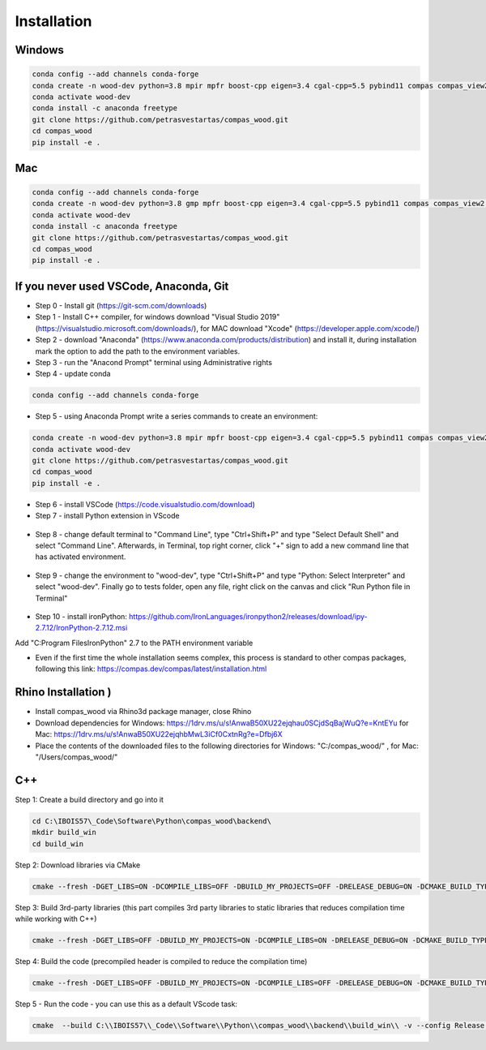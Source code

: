 ********************************************************************************
Installation
********************************************************************************

################################################################################
Windows
################################################################################

.. code-block::

    conda config --add channels conda-forge
    conda create -n wood-dev python=3.8 mpir mpfr boost-cpp eigen=3.4 cgal-cpp=5.5 pybind11 compas compas_view2 --yes
    conda activate wood-dev 
    conda install -c anaconda freetype
    git clone https://github.com/petrasvestartas/compas_wood.git
    cd compas_wood
    pip install -e .


################################################################################
Mac
################################################################################

.. code-block:: 

    conda config --add channels conda-forge
    conda create -n wood-dev python=3.8 gmp mpfr boost-cpp eigen=3.4 cgal-cpp=5.5 pybind11 compas compas_view2 --yes
    conda activate wood-dev
    conda install -c anaconda freetype
    git clone https://github.com/petrasvestartas/compas_wood.git
    cd compas_wood 
    pip install -e .


################################################################################
If you never used VSCode, Anaconda, Git
################################################################################

*    Step 0 - Install git (https://git-scm.com/downloads) 
*    Step 1 - Install C++ compiler, for windows download "Visual Studio 2019" (https://visualstudio.microsoft.com/downloads/), for MAC download "Xcode" (https://developer.apple.com/xcode/)
*    Step 2 - download "Anaconda" (https://www.anaconda.com/products/distribution) and install it, during installation mark the option to add the path to the environment variables.
*    Step 3 - run the "Anacond Prompt" terminal using Administrative rights
*    Step 4 - update conda 

.. code-block:: 

    conda config --add channels conda-forge

*    Step 5 - using Anaconda Prompt write a series commands to create an environment:

.. code-block:: 

    conda create -n wood-dev python=3.8 mpir mpfr boost-cpp eigen=3.4 cgal-cpp=5.5 pybind11 compas compas_view2 --yes
    conda activate wood-dev 
    git clone https://github.com/petrasvestartas/compas_wood.git
    cd compas_wood
    pip install -e .

*    Step 6 - install VSCode (https://code.visualstudio.com/download)
*    Step 7 - install Python extension in VScode

.. figure:: /_images/installation/7.png
    :figclass: figure
    :class: figure-img img-fluid 

*    Step 8 - change default terminal to "Command Line", type "Ctrl+Shift+P" and type "Select Default Shell" and select "Command Line". Afterwards, in Terminal, top right corner, click "+" sign to add a new command line that has activated environment.

.. figure:: /_images/installation/8.png
    :figclass: figure
    :class: figure-img img-fluid 


*    Step 9 - change the environment to "wood-dev", type "Ctrl+Shift+P" and type "Python: Select Interpreter" and select "wood-dev". Finally go to tests folder, open any file, right click on the canvas and click "Run Python file in Terminal"

.. figure:: /_images/installation/9.png
    :figclass: figure
    :class: figure-img img-fluid 

*   Step 10 - install ironPython: https://github.com/IronLanguages/ironpython2/releases/download/ipy-2.7.12/IronPython-2.7.12.msi
Add "C:\Program Files\IronPython" 2.7 to the PATH environment variable

*    Even if the first time the whole installation seems complex, this process is standard to other compas packages, following this link: https://compas.dev/compas/latest/installation.html



################################################################################
Rhino Installation )
################################################################################

*    Install compas_wood via Rhino3d package manager, close Rhino
*    Download dependencies for Windows: https://1drv.ms/u/s!AnwaB50XU22ejqhau0SCjdSqBajWuQ?e=KntEYu for Mac: https://1drv.ms/u/s!AnwaB50XU22ejqhbMwL3iCf0CxtnRg?e=Dfbj6X
*    Place the contents of the downloaded files to the following directories for Windows: "C:/compas_wood/" , for Mac: "/Users/compas_wood/"


.. ################################################################################
.. Rhino Grasshopper 
.. ################################################################################

.. Open Anaconda Prompt:

.. .. code-block:: 

..     conda activate wood-dev
..     python -m compas_rhino.install
..     python -m compas_rhino.install -p compas_wood

.. .. code-block:: 

..     Download the zipped files and place them in libraries folder.
..     Current suppoorted Grasshopper is version is Windows only.
..     You can find this folder when you open Grasshopper. 
..     File->Special Folder->Component Folder.
..     https://github.com/petrasvestartas/compas_wood/releases/tag/compas_wood_GH_1.0.0

################################################################################
C++
################################################################################

Step 1: Create a build directory and go into it

.. code-block:: cmake

    cd C:\IBOIS57\_Code\Software\Python\compas_wood\backend\
    mkdir build_win
    cd build_win

Step 2: Download libraries via CMake

.. code-block:: cmake
    
    cmake --fresh -DGET_LIBS=ON -DCOMPILE_LIBS=OFF -DBUILD_MY_PROJECTS=OFF -DRELEASE_DEBUG=ON -DCMAKE_BUILD_TYPE="Release"  -G "Visual Studio 17 2022" -A x64 .. && cmake --build . --config Release 

Step 3: Build 3rd-party libraries (this part compiles 3rd party libraries to static libraries that reduces compilation time while working with C++)

.. code-block:: cmake    

    cmake --fresh -DGET_LIBS=OFF -DBUILD_MY_PROJECTS=ON -DCOMPILE_LIBS=ON -DRELEASE_DEBUG=ON -DCMAKE_BUILD_TYPE="Release"  -G "Visual Studio 17 2022" -A x64 .. && cmake --build . --config Release 

Step 4: Build the code (precompiled header is compiled to reduce the compilation time)

.. code-block:: cmake
 
    cmake --fresh -DGET_LIBS=OFF -DBUILD_MY_PROJECTS=ON -DCOMPILE_LIBS=OFF -DRELEASE_DEBUG=ON -DCMAKE_BUILD_TYPE="Release"  -G "Visual Studio 17 2022" -A x64 .. && cmake --build . --config Release 

Step 5 - Run the code - you can use this as a default VScode task:

.. code-block:: cmake 

    cmake  --build C:\\IBOIS57\\_Code\\Software\\Python\\compas_wood\\backend\\build_win\\ -v --config Release --parallel 8 &&  C:\\IBOIS57\\_Code\\Software\\Python\\compas_wood\\backend\\build_win\\Release\\wood.exe